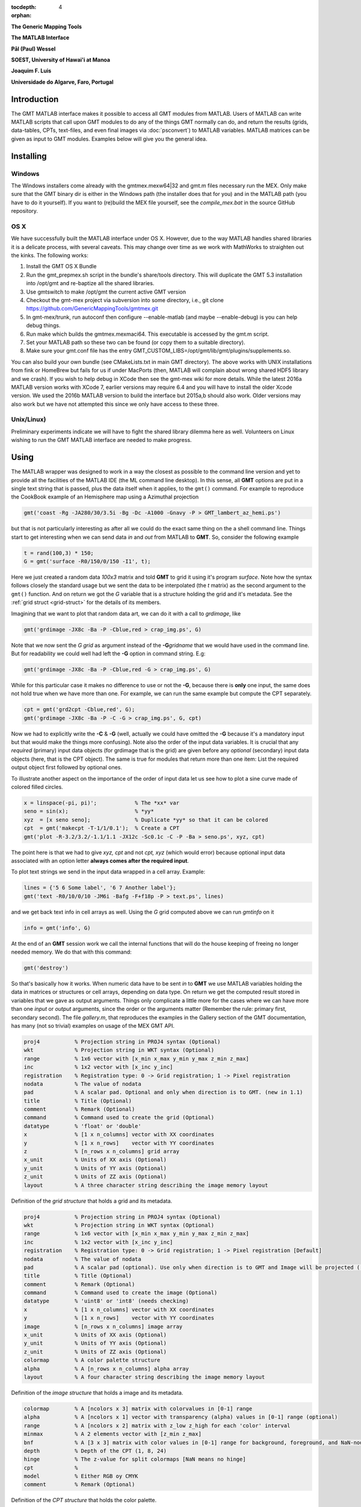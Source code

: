 :tocdepth: 4
:orphan:

.. set default highlighting language for this document:

.. highlight:: c

**The Generic Mapping Tools**

**The MATLAB Interface**

**Pål (Paul) Wessel**

**SOEST, University of Hawai'i at Manoa**

**Joaquim F. Luis**

**Universidade do Algarve, Faro, Portugal**

Introduction
============

The GMT MATLAB interface makes it possible to access all GMT modules from MATLAB.
Users of MATLAB can write MATLAB scripts that call upon GMT modules to do any of the
things GMT normally can do, and return the results (grids, data-tables, CPTs, text-files,
and even final images via :doc:`psconvert`) to MATLAB variables.  MATLAB matrices can be given
as input to GMT modules.  Examples below will give you the general idea.

Installing
==========

Windows
-------

The Windows installers come already with the gmtmex.mexw64|32 and gmt.m files necessary run the MEX.
Only make sure that the GMT binary dir is either in the Windows path (the installer does that for you)
and in the MATLAB path (you have to do it yourself).
If you want to (re)build the MEX file yourself, see the *compile_mex.bat* in the source GitHub repository.

OS X
----

We have successfully built the MATLAB interface under OS X. However, due to the way MATLAB handles shared libraries
it is a delicate process, with several caveats.  This may change over time as we work with MathWorks to straighten out the
kinks.  The following works:

#. Install the GMT OS X Bundle
#. Run the gmt_prepmex.sh script in the bundle's share/tools directory.  This will duplicate
   the GMT 5.3 installation into /opt/gmt and re-baptize all the shared libraries.
#. Use gmtswitch to make /opt/gmt the current active GMT version
#. Checkout the gmt-mex project via subversion into some directory, i.e.,
   git clone https://github.com/GenericMappingTools/gmtmex.git
#. In gmt-mex/trunk, run autoconf then configure --enable-matlab (and maybe --enable-debug) is you
   can help debug things.
#. Run make which builds the gmtmex.mexmaci64.  This executable is accessed by the gmt.m script.
#. Set your MATLAB path so these two can be found (or copy them to a suitable directory).
#. Make sure your gmt.conf file has the entry GMT_CUSTOM_LIBS=/opt/gmt/lib/gmt/plugins/supplements.so.

You can also build your own bundle (see CMakeLists.txt in main GMT directory).  The above works
with UNIX installations from fink or HomeBrew but fails for us if under MacPorts (then, MATLAB
will complain about wrong shared HDF5 library and we crash).
If you wish to help debug in XCode then see the gmt-mex wiki for more details.  While the latest
2016a MATLAB version works with XCode 7, earlier versions may require 6.4 and you will have
to install the older Xcode version.
We used the 2016b MATLAB version to build the interface but 2015a,b should also work.  Older
versions may also work but we have not attempted this since we only have access to these three.

Unix/Linux)
-----------

Preliminary experiments indicate we will have to fight the shared library dilemma here as well.
Volunteers on Linux wishing to run the GMT MATLAB interface are needed to make progress.


Using
=====

The MATLAB wrapper was designed to work in a way the closest as possible to the command line version
and yet to provide all the facilities of the MATLAB IDE (the ML command line desktop). In this sense,
all **GMT** options are put in a single text string that is passed, plus the data itself when it applies,
to the ``gmt()`` command. For example to reproduce the CookBook example of an Hemisphere map using a
Azimuthal projection

.. code-block:: none

   gmt('coast -Rg -JA280/30/3.5i -Bg -Dc -A1000 -Gnavy -P > GMT_lambert_az_hemi.ps')

but that is not particularly interesting as after all we could do the exact same thing on the a shell
command line. Things start to get interesting when we can send data *in* and *out* from MATLAB to
**GMT**. So, consider the following example

.. code-block:: none

    t = rand(100,3) * 150;
    G = gmt('surface -R0/150/0/150 -I1', t);

Here we just created a random data *100x3* matrix and told **GMT** to grid it using it's program
*surface*. Note how the syntax follows closely the standard usage but we sent the data to be
interpolated (the *t* matrix) as the second argument to the ``gmt()`` function. And on return we
got the *G* variable that is a structure holding the grid and it's metadata. See the
:ref:`grid struct <grid-struct>` for the details of its members.

Imagining that we want to plot that random data art, we can do it with a call to *grdimage*\ , like

.. code-block:: none

   gmt('grdimage -JX8c -Ba -P -Cblue,red > crap_img.ps', G)

Note that we now sent the *G grid* as argument instead of the **-G**\ *gridname* that we would have
used in the command line. But for readability we could well had left the **-G** option in command string. E.g:

.. code-block:: none

   gmt('grdimage -JX8c -Ba -P -Cblue,red -G > crap_img.ps', G)

While for this particular case it makes no difference to use or not the **-G**, because there is **only**
one input, the same does not hold true when we have more than one. For example, we can run the same example
but compute the CPT separately.

.. code-block:: none

   cpt = gmt('grd2cpt -Cblue,red', G);
   gmt('grdimage -JX8c -Ba -P -C -G > crap_img.ps', G, cpt)

Now we had to explicitly write the **-C** & **-G** (well, actually we could have omitted the **-G** because
it's a mandatory input but that would make the things more confusing). Note also the order of the input data variables.
It is crucial that any *required* (primary) input data objects (for grdimage that is the grid) are given before
any *optional* (secondary) input data objects (here, that is the CPT object).  The same is true for modules that
return more than one item: List the required output object first followed by optional ones.

To illustrate another aspect on the importance of the order of input data let us see how to plot a sine curve
made of colored filled circles.

.. code-block:: none

   x = linspace(-pi, pi)';            % The *xx* var
   seno = sin(x);                     % *yy*
   xyz  = [x seno seno];              % Duplicate *yy* so that it can be colored
   cpt  = gmt('makecpt -T-1/1/0.1');  % Create a CPT
   gmt('plot -R-3.2/3.2/-1.1/1.1 -JX12c -Sc0.1c -C -P -Ba > seno.ps', xyz, cpt)

The point here is that we had to give *xyz, cpt* and not *cpt, xyz* (which would error) because optional input data
associated with an option letter **always comes after the required input**.

To plot text strings we send in the input data wrapped in a cell array. Example:

.. code-block:: none

   lines = {'5 6 Some label', '6 7 Another label'};
   gmt('text -R0/10/0/10 -JM6i -Bafg -F+f18p -P > text.ps', lines)

and we get back text info in cell arrays as well. Using the *G* grid computed above we can run *gmtinfo* on it

.. code-block:: none

    info = gmt('info', G)

At the end of an **GMT** session work we call the internal functions that will do the house keeping of
freeing no longer needed memory. We do that with this command:

.. code-block:: none

   gmt('destroy')


So that's basically how it works. When numeric data have to be sent *in* to **GMT** we use
MATLAB variables holding the data in matrices or structures or cell arrays, depending on data type. On
return we get the computed result stored in variables that we gave as output arguments.
Things only complicate a little more for the cases where we can have more than one *input* or
*output* arguments, since the order or the arguments matter (Remember the rule: primary first, secondary second).
The file *gallery.m*, that reproduces the examples in the Gallery section of the GMT
documentation, has many (not so trivial) examples on usage of the MEX GMT API.


.. _grid-struct:

.. code-block:: none

  proj4           % Projection string in PROJ4 syntax (Optional)
  wkt             % Projection string in WKT syntax (Optional)
  range           % 1x6 vector with [x_min x_max y_min y_max z_min z_max]
  inc             % 1x2 vector with [x_inc y_inc]
  registration    % Registration type: 0 -> Grid registration; 1 -> Pixel registration
  nodata          % The value of nodata
  pad             % A scalar pad. Optional and only when direction is to GMT. (new in 1.1)
  title           % Title (Optional)
  comment         % Remark (Optional)
  command         % Command used to create the grid (Optional)
  datatype        % 'float' or 'double'
  x               % [1 x n_columns] vector with XX coordinates
  y               % [1 x n_rows]    vector with YY coordinates
  z               % [n_rows x n_columns] grid array
  x_unit          % Units of XX axis (Optional)
  y_unit          % Units of YY axis (Optional)
  z_unit          % Units of ZZ axis (Optional)
  layout          % A three character string describing the image memory layout

Definition of the *grid structure* that holds a grid and its metadata.

.. _img-struct:

.. code-block:: none

  proj4           % Projection string in PROJ4 syntax (Optional)
  wkt             % Projection string in WKT syntax (Optional)
  range           % 1x6 vector with [x_min x_max y_min y_max z_min z_max]
  inc             % 1x2 vector with [x_inc y_inc]
  registration    % Registration type: 0 -> Grid registration; 1 -> Pixel registration [Default]
  nodata          % The value of nodata
  pad             % A scalar pad (optional). Use only when direction is to GMT and Image will be projected ([2]) (new in 1.1)
  title           % Title (Optional)
  comment         % Remark (Optional)
  command         % Command used to create the image (Optional)
  datatype        % 'uint8' or 'int8' (needs checking)
  x               % [1 x n_columns] vector with XX coordinates
  y               % [1 x n_rows]    vector with YY coordinates
  image           % [n_rows x n_columns] image array
  x_unit          % Units of XX axis (Optional)
  y_unit          % Units of YY axis (Optional)
  z_unit          % Units of ZZ axis (Optional)
  colormap        % A color palette structure
  alpha           % A [n_rows x n_columns] alpha array
  layout          % A four character string describing the image memory layout

Definition of the *image structure* that holds a image and its metadata.

.. _cpt-struct:

.. code-block:: none

  colormap        % A [ncolors x 3] matrix with colorvalues in [0-1] range
  alpha           % A [ncolors x 1] vector with transparency (alpha) values in [0-1] range (optional)
  range           % A [ncolors x 2] matrix with z_low z_high for each 'color' interval
  minmax          % A 2 elements vector with [z_min z_max]
  bnf             % A [3 x 3] matrix with color values in [0-1] range for background, foreground, and NaN-nodes
  depth           % Depth of the CPT (1, 8, 24)
  hinge           % The z-value for split colormaps [NaN means no hinge]
  cpt             %
  model           % Either RGB oy CMYK
  comment         % Remark (Optional)

Definition of the *CPT structure* that holds the color palette.

.. _PS-struct:

.. code-block:: c

  postscript      % A string with all the PostScript code as text
  length          % Number of bytes in the string
  mode            % 1 means has header only, 2 means has trailer only, 3 means complete
  comment         % Remark (Optional)

Definition of the *PS structure* that holds the PostScript plot.
